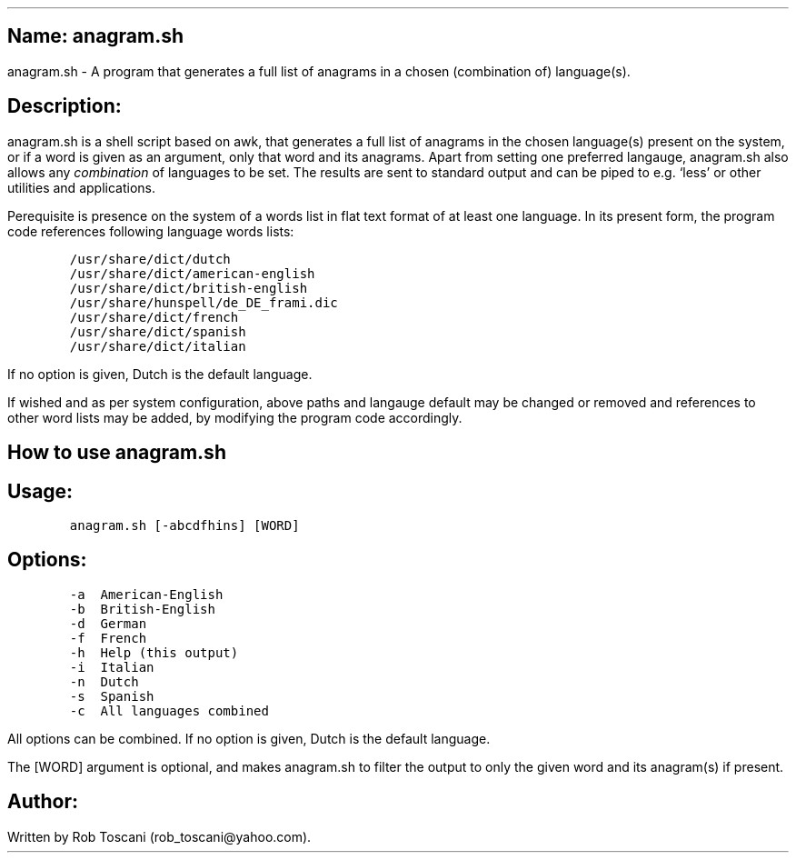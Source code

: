 .SH 1
Name: anagram.sh
.pdfhref O 1 "Name: anagram.sh"
.pdfhref M "name-anagram.sh"
.LP
anagram.sh - A program that generates a full list of anagrams in a
chosen (combination of) language(s).
.SH 1
Description:
.pdfhref O 1 "Description:"
.pdfhref M "description"
.LP
anagram.sh is a shell script based on awk, that generates a full list of
anagrams in the chosen language(s) present on the system, or if a word
is given as an argument, only that word and its anagrams.
Apart from setting one preferred langauge, anagram.sh also allows any
\f[I]combination\f[R] of languages to be set.
The results are sent to standard output and can be piped to e.g.\ `less'
or other utilities and applications.
.PP
Perequisite is presence on the system of a words list in flat text
format of at least one language.
In its present form, the program code references following language
words lists:
.IP
.nf
\f[C]
/usr/share/dict/dutch
/usr/share/dict/american-english
/usr/share/dict/british-english
/usr/share/hunspell/de_DE_frami.dic
/usr/share/dict/french
/usr/share/dict/spanish
/usr/share/dict/italian
\f[]
.fi
.LP
If no option is given, Dutch is the default language.
.PP
If wished and as per system configuration, above paths and langauge
default may be changed or removed and references to other word lists may
be added, by modifying the program code accordingly.
.SH 1
How to use anagram.sh
.pdfhref O 1 "How to use anagram.sh"
.pdfhref M "how-to-use-anagram.sh"
.SH 2
Usage:
.pdfhref O 2 "Usage:"
.pdfhref M "usage"
.IP
.nf
\f[C]
anagram.sh [-abcdfhins] [WORD]
\f[]
.fi
.SH 2
Options:
.pdfhref O 2 "Options:"
.pdfhref M "options"
.IP
.nf
\f[C]
-a  American-English
-b  British-English
-d  German
-f  French
-h  Help (this output)
-i  Italian
-n  Dutch
-s  Spanish
-c  All languages combined
\f[]
.fi
.LP
All options can be combined.
If no option is given, Dutch is the default language.
.PP
The [WORD] argument is optional, and makes anagram.sh to filter the
output to only the given word and its anagram(s) if present.
.SH 1
Author:
.pdfhref O 1 "Author:"
.pdfhref M "author"
.LP
Written by Rob Toscani (rob_toscani\[at]yahoo.com).

